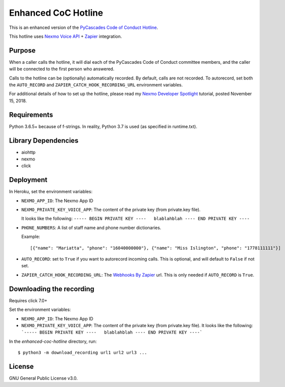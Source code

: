 Enhanced CoC Hotline
====================

.. image:: https://img.shields.io/travis/com/Mariatta/enhanced-coc-hotline/master.svg
    :target: https://travis-ci.com/Mariatta/enhanced-coc-hotline
.. image:: https://codecov.io/gh/mariatta/enhanced-coc-hotline/branch/master/graph/badge.svg
    :target: https://codecov.io/gh/mariatta/enhanced-coc-hotline
.. image:: https://img.shields.io/badge/code%20style-black-000000.svg
    :target: https://github.com/ambv/black

.. image:: https://img.shields.io/badge/Say%20Thanks-!-1EAEDB.svg
    :target: https://saythanks.io/to/Mariatta


This is an enhanced version of the `PyCascades Code of Conduct Hotline
<https://github.com/cache-rules/coc-hotline>`_.

This hotline uses `Nexmo Voice API <https://www.nexmo.com/products/voice>`_ +
`Zapier <https://zapier.com/>`_ integration.


Purpose
-------

When a caller calls the hotline, it will dial each of the PyCascades
Code of Conduct committee members, and the caller will be connected to the first person who answered.

Calls to the hotline can be (optionally) automatically recorded. By default, calls are not recorded.
To autorecord, set both the ``AUTO_RECORD`` and ``ZAPIER_CATCH_HOOK_RECORDING_URL`` environment variables.

For additional details of how to set up the hotline, please read my `Nexmo Developer Spotlight <https://www.nexmo.com/blog/2018/11/15/pycascades-code-of-conduct-hotline-nexmo-voice-api-dr/?sf95092442=1>`_
tutorial, posted November 15, 2018.

Requirements
------------

Python 3.6.5+ because of f-strings.  In reality, Python 3.7 is used (as specified in runtime.txt).


Library Dependencies
--------------------

- aiohttp
- nexmo
- click

Deployment
----------

|Deploy|

.. |Deploy| image:: https://www.herokucdn.com/deploy/button.svg
   :target: https://heroku.com/deploy?template=https://github.com/mariatta/enhanced-coc-hotline

In Heroku, set the environment variables:

- ``NEXMO_APP_ID``: The Nexmo App ID

- ``NEXMO_PRIVATE_KEY_VOICE_APP``: The content of the private key (from private.key file).
  
  It looks like the following:
  ``----- BEGIN PRIVATE KEY ----   blablahblah ---- END PRIVATE KEY ----``

- ``PHONE_NUMBERS``: A list of staff name and phone number dictionaries.

  Example::
  
  [{"name": "Mariatta", "phone": "16040000000"}, {"name": "Miss Islington", "phone": "1778111111"}]


- ``AUTO_RECORD``: set to ``True`` if you want to autorecord incoming calls. This is optional, and will default to ``False`` if not set.

- ``ZAPIER_CATCH_HOOK_RECORDING_URL``: The `Webhooks By Zapier <https://zapier.com/page/webhooks/>`_ url.
  This is only needed if ``AUTO_RECORD`` is ``True``.


Downloading the recording
-------------------------

Requires click 7.0+

Set the environment variables:

- ``NEXMO_APP_ID``: The Nexmo App ID
- ``NEXMO_PRIVATE_KEY_VOICE_APP``: The content of the private key (from private.key file).
  It looks like the following:
  ```----- BEGIN PRIVATE KEY ----   blablahblah ---- END PRIVATE KEY ----```

In the `enhanced-coc-hotline` directory, run::

   $ python3 -m download_recording url1 url2 url3 ...



License
-------

GNU General Public License v3.0.
